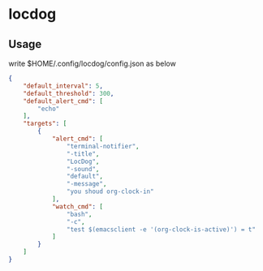 * locdog

** Usage

write $HOME/.config/locdog/config.json as below

#+begin_src json
  {
      "default_interval": 5,
      "default_threshold": 300,
      "default_alert_cmd": [
          "echo"
      ],
      "targets": [
          {
              "alert_cmd": [
                  "terminal-notifier",
                  "-title",
                  "LocDog",
                  "-sound",
                  "default",
                  "-message",
                  "you shoud org-clock-in"
              ],
              "watch_cmd": [
                  "bash",
                  "-c",
                  "test $(emacsclient -e '(org-clock-is-active)') = t"
              ]
          }
      ]
  }
#+end_src
